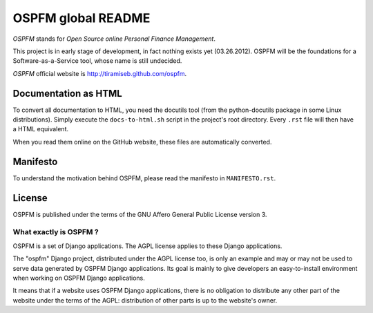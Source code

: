 ###################
OSPFM global README
###################

*OSPFM* stands for *Open Source online Personal Finance Management*.

This  project is  in early  stage of  development, in  fact nothing  exists yet
(03.26.2012).  OSPFM will be the foundations  for a Software-as-a-Service tool,
whose name is still undecided.

*OSPFM* official website is http://tiramiseb.github.com/ospfm.

Documentation as HTML
=====================

To convert  all documentation  to HTML,  you need the  docutils tool  (from the
python-docutils  package  in some  Linux  distributions).  Simply  execute  the
``docs-to-html.sh`` script in the project's root directory. Every ``.rst`` file
will then have a HTML equivalent.

When you read them online on the GitHub website,  these files are automatically
converted.

Manifesto
=========

To  understand  the motivation  behind  OSPFM,  please  read  the  manifesto in
``MANIFESTO.rst``.

License
=======

OSPFM  is published  under the  terms of the  GNU Affero General Public License
version 3.

What exactly is OSPFM ?
-----------------------

OSPFM is a set of Django applications.
The AGPL license applies to these Django applications.

The "ospfm" Django project,  distributed under the AGPL license too, is only an
example  and may or may not  be used to  serve data  generated by  OSPFM Django
applications.  Its  goal  is  mainly  to  give  developers  an  easy-to-install
environment when working on OSPFM Django applications.

It means  that if  a  website  uses  OSPFM  Django  applications,  there is  no
obligation to distribute  any other part of the  website under the terms of the
AGPL: distribution of other parts is up to the website's owner.
